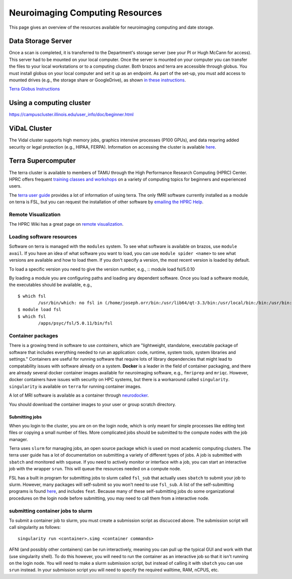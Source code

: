 ********************************
Neuroimaging Computing Resources
********************************
This page gives an overview of the resources available for neuroimaging computing and date storage. 

===================
Data Storage Server
===================
Once a scan is completed, it is transferred to the Department's storage server (see your PI or Hugh McCann for access). This server had to be mounted on your local computer. Once the server is mounted on your computer you can transfer the files to your local workstations or to a computing cluster. Both brazos and terra are accessible through globus. You must install globus on your local computer and set it up as an endpoint. As part of the set-up, you must add access to mounted drives (e.g., the storage share or GoogleDrive), as shown `in these instructions <https://docs.globus.org/how-to/globus-connect-personal-mac/>`_.

`Terra Globus Instructions <https://hprc.tamu.edu/wiki/SW:GlobusConnect>`_

=========================
Using a computing cluster
=========================
https://campuscluster.illinois.edu/user_info/doc/beginner.html

===================
ViDaL Cluster
===================
The Vidal cluster supports high memory jobs, graphics intensive processes (P100 GPUs), and data requring added security or legal protection (e.g., HIPAA, FERPA). Information on accessing the cluster is available `here <https://vidal.tamu.edu/>`_.

===================
Terra Supercomputer
===================
The terra cluster is available to members of TAMU through the High Performance Research Computing (HPRC) Center. HPRC offers frequent `training classes and workshops <https://hprc.tamu.edu/user_services/#training>`_ on a variety of computing topics for beginners and experienced users.

The `terra user guide <https://hprc.tamu.edu/wiki/Terra>`_ provides a lot of information of using terra. The only fMRI software currently installed as a module on terra is FSL, but you can request the installation of other software by `emailing the HPRC Help <mailto:help@hprc.tamu.edu>`_. 

Remote Visualization
--------------------
The HPRC Wiki has a great page on `remote visualization <https://hprc.tamu.edu/wiki/Terra:Remote-Viz>`_.

Loading software resources
--------------------------
Software on terra is managed with the ``modules`` system. To see what software is available on brazos, use ``module avail``. If you have an idea of what software you want to load, you can use ``module spider <name>`` to see what versions are available and how to load them. If you don't specify a version, the most recent version is loaded by default.

To load a specific version you need to give the version number, e.g.,
:: module load fsl/5.0.10

By loading a module you are configuring paths and loading any dependent software. Once you load a software module, the executables should be available, e.g.,
:: 	

	$ which fsl
		/usr/bin/which: no fsl in (/home/joseph.orr/bin:/usr/lib64/qt-3.3/bin:/usr/local/bin:/bin:/usr/bin:/usr/local/sbin:/usr/sbin:/sbin:/usr/local/bin/brazos)
	$ module load fsl
	$ which fsl
		/apps/psyc/fsl/5.0.11/bin/fsl

Container packages
------------------
There is a growing trend in software to use *containers*, which are "lightweight, standalone, executable package of software that includes everything needed to run an application: code, runtime, system tools, system libraries and settings." Containers are useful for running software that require lots of library dependencies that might lead to compatability issues with software already on a system. **Docker** is a leader in the field of container packaging, and there are already several docker container images available for neuroimaging software, e.g., ``fmriprep`` and ``mriqc``. However, docker containers have issues with security on HPC systems, but there is a workaround called ``singularity``. ``singularity`` is available on ``terra`` for running container images. 

A lot of MRI software is available as a container through `neurodocker <https://github.com/kaczmarj/neurodocker>`_.

You should download the container images to your user or group scratch directory.

Submitting jobs
~~~~~~~~~~~~~~~
When you login to the cluster, you are on on the login node, which is only meant for simple processes like editing text files or copying a small number of files. More complicated jobs should be submitted to the compute nodes with the job manager.

Terra uses ``slurm`` for managing jobs, an open source package which is used on most academic computing clusters. The terra user guide has a lot of documentation on submitting a variety of different types of jobs. A job is submitted with ``sbatch`` and monitored with ``squeue``. If you need to actively monitor or interface with a job, you can start an interactive job with the wrapper ``srun``. This will queue the resources needed on a compute node.

FSL has a built in program for submitting jobs to slurm called ``fsl_sub`` that actually uses ``sbatch`` to submit your job to slurm. However, many packages will self-submit so you won't need to use ``fsl_sub``. A list of the self-submitting programs is found `here <https://fsl.fmrib.ox.ac.uk/fsl/fslwiki/SGE%20submission%20FAQ>`_, and includes ``feat``. Because many of these self-submitting jobs do some organizational procedures on the login node before submitting, you may need to call them from a interactive node.

submitting container jobs to slurm
----------------------------------
To submit a container job to slurm, you must create a submission script as discucced above. The submission script will call singularity as follows::	

	singularity run <container>.simg <container commands>

AFNI (and possibly other containers) can be run interactively, meaning you can pull up the typical GUI and work with that (use singularity shell). To do this however, you will need to run the container as an interactive job so that it isn't running on the login node. You will need to make a slurm submission script, but instead of calling it with ``sbatch`` you can use ``srun`` instead. In your submission script you will need to specify the required walltime, RAM, nCPUS, etc.